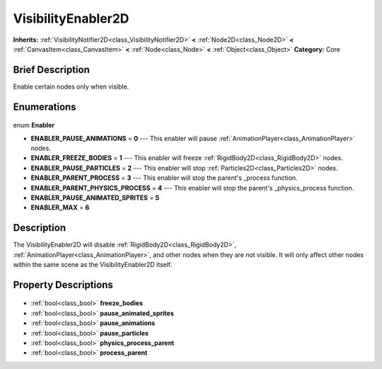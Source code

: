 .. Generated automatically by doc/tools/makerst.py in Godot's source tree.
.. DO NOT EDIT THIS FILE, but the VisibilityEnabler2D.xml source instead.
.. The source is found in doc/classes or modules/<name>/doc_classes.

.. _class_VisibilityEnabler2D:

VisibilityEnabler2D
===================

**Inherits:** :ref:`VisibilityNotifier2D<class_VisibilityNotifier2D>` **<** :ref:`Node2D<class_Node2D>` **<** :ref:`CanvasItem<class_CanvasItem>` **<** :ref:`Node<class_Node>` **<** :ref:`Object<class_Object>`
**Category:** Core

Brief Description
-----------------

Enable certain nodes only when visible.

Enumerations
------------

  .. _enum_VisibilityEnabler2D_Enabler:

enum **Enabler**

- **ENABLER_PAUSE_ANIMATIONS** = **0** --- This enabler will pause :ref:`AnimationPlayer<class_AnimationPlayer>` nodes.
- **ENABLER_FREEZE_BODIES** = **1** --- This enabler will freeze :ref:`RigidBody2D<class_RigidBody2D>` nodes.
- **ENABLER_PAUSE_PARTICLES** = **2** --- This enabler will stop :ref:`Particles2D<class_Particles2D>` nodes.
- **ENABLER_PARENT_PROCESS** = **3** --- This enabler will stop the parent's _process function.
- **ENABLER_PARENT_PHYSICS_PROCESS** = **4** --- This enabler will stop the parent's _physics_process function.
- **ENABLER_PAUSE_ANIMATED_SPRITES** = **5**
- **ENABLER_MAX** = **6**


Description
-----------

The VisibilityEnabler2D will disable :ref:`RigidBody2D<class_RigidBody2D>`, :ref:`AnimationPlayer<class_AnimationPlayer>`, and other nodes when they are not visible. It will only affect other nodes within the same scene as the VisibilityEnabler2D itself.

Property Descriptions
---------------------

  .. _class_VisibilityEnabler2D_freeze_bodies:

- :ref:`bool<class_bool>` **freeze_bodies**

  .. _class_VisibilityEnabler2D_pause_animated_sprites:

- :ref:`bool<class_bool>` **pause_animated_sprites**

  .. _class_VisibilityEnabler2D_pause_animations:

- :ref:`bool<class_bool>` **pause_animations**

  .. _class_VisibilityEnabler2D_pause_particles:

- :ref:`bool<class_bool>` **pause_particles**

  .. _class_VisibilityEnabler2D_physics_process_parent:

- :ref:`bool<class_bool>` **physics_process_parent**

  .. _class_VisibilityEnabler2D_process_parent:

- :ref:`bool<class_bool>` **process_parent**


